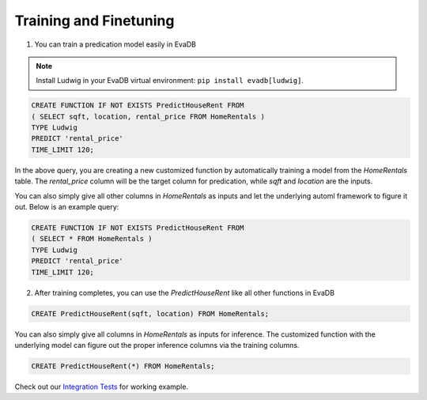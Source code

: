.. _predict:

Training and Finetuning
========================

1. You can train a predication model easily in EvaDB

.. note::

   Install Ludwig in your EvaDB virtual environment: ``pip install evadb[ludwig]``.

.. code-block:: sql

   CREATE FUNCTION IF NOT EXISTS PredictHouseRent FROM
   ( SELECT sqft, location, rental_price FROM HomeRentals )
   TYPE Ludwig
   PREDICT 'rental_price'
   TIME_LIMIT 120;

In the above query, you are creating a new customized function by automatically training a model from the `HomeRentals` table. The `rental_price` column will be the target column for predication, while `sqft` and `location` are the inputs. 

You can also simply give all other columns in `HomeRentals` as inputs and let the underlying automl framework to figure it out. Below is an example query:

.. code-block:: sql

   CREATE FUNCTION IF NOT EXISTS PredictHouseRent FROM
   ( SELECT * FROM HomeRentals )
   TYPE Ludwig
   PREDICT 'rental_price'
   TIME_LIMIT 120;

2. After training completes, you can use the `PredictHouseRent` like all other functions in EvaDB

.. code-block:: sql

   CREATE PredictHouseRent(sqft, location) FROM HomeRentals;

You can also simply give all columns in `HomeRentals` as inputs for inference. The customized function with the underlying model can figure out the proper inference columns via the training columns.

.. code-block:: sql

   CREATE PredictHouseRent(*) FROM HomeRentals;

Check out our `Integration Tests <https://github.com/georgia-tech-db/evadb/blob/staging/test/integration_tests/long/test_model_train.py>`_ for working example.


